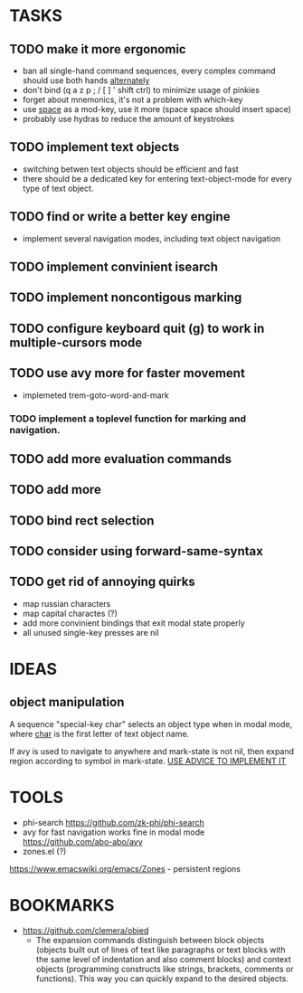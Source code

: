* TASKS
** TODO make it more ergonomic
   - ban all single-hand command sequences, every complex command should use both hands _alternately_
   - don't bind (q a z p ; / [ ] ' shift ctrl) to minimize usage of pinkies
   - forget about mnemonics, it's not a problem with which-key
   - use _space_ as a mod-key, use it more (space space should insert space)
   - probably use hydras to reduce the amount of keystrokes

** TODO implement text objects
   - switching betwen text objects should be efficient and fast
   - there should be a dedicated key for entering text-object-mode for every type of text object.

** TODO find or write a better key engine
   - implement several navigation modes, including text object navigation

** TODO implement convinient isearch

** TODO implement noncontigous marking

** TODO configure keyboard quit (g) to work in multiple-cursors mode

** TODO use avy more for faster movement
   - implemeted trem-goto-word-and-mark

*** TODO implement a toplevel function for marking and navigation.

** TODO add more evaluation commands

** TODO add more 

** TODO bind rect selection

** TODO consider using forward-same-syntax  

** TODO get rid of annoying quirks
   - map russian characters
   - map capital charactes (?)
   - add more convinient bindings that exit modal state properly
   - all unused single-key presses are nil 
     
* IDEAS
  
** object manipulation 
   A sequence "special-key char" selects an object type when in modal mode, where _char_ is the first letter of text object name.

   If avy is used to navigate to anywhere and mark-state is not nil, then expand region according to symbol in mark-state. _USE ADVICE TO IMPLEMENT IT_

* TOOLS
  - phi-search
    https://github.com/zk-phi/phi-search
  - avy for fast navigation 
    works fine in modal mode
    https://github.com/abo-abo/avy
  - zones.el (?)
  https://www.emacswiki.org/emacs/Zones - persistent regions
* BOOKMARKS
  - https://github.com/clemera/objed
    - The expansion commands distinguish between block objects (objects built out of lines of text like paragraphs or text blocks with the same level of indentation and also comment blocks) and context objects (programming constructs like strings, brackets, comments or functions). This way you can quickly expand to the desired objects.


